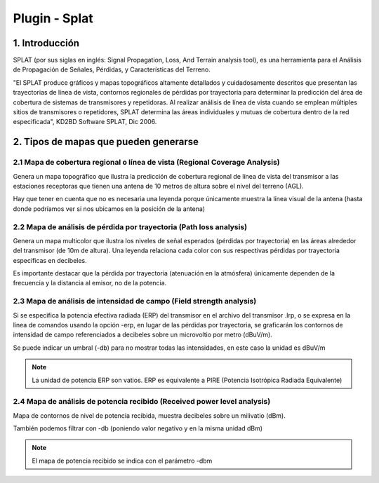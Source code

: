 Plugin - Splat
==============

1. Introducción
---------------

SPLAT (por sus siglas en inglés: Signal Propagation, Loss, And Terrain analysis tool), es una herramienta para el Análisis de Propagación de Señales, Pérdidas, y Características del Terreno.

"El SPLAT produce gráficos y mapas topográficos altamente detallados y cuidadosamente descritos que presentan las trayectorias de línea de vista, contornos regionales de pérdidas por trayectoria para determinar la predicción del área de cobertura de sistemas de transmisores y repetidoras. Al realizar análisis de línea de vista cuando se emplean múltiples sitios de transmisores o repetidores, SPLAT determina las áreas individuales y mutuas de cobertura dentro de la red especificada", KD2BD Software SPLAT, Dic 2006. 


2. Tipos de mapas que pueden generarse
--------------------------------------

2.1 Mapa de cobertura regional o línea de vista (Regional Coverage Analysis)
____________________________________________________________________________

Genera un mapa topográfico que ilustra la predicción de cobertura regional de línea de vista del transmisor a las estaciones receptoras que tienen una antena de 10 metros de altura sobre el nivel del terreno (AGL).  

Hay que tener en cuenta que no es necesaria una leyenda porque únicamente muestra la línea visual de la antena (hasta donde podríamos ver si nos ubicamos en la posición de la antena)

.. image:: ../_static/images/splat1_map_linea_vista.png
   :align: center

2.2 Mapa de análisis de pérdida por trayectoria (Path loss analysis)
____________________________________________________________________

Genera un mapa multicolor que ilustra los niveles de señal esperados (pérdidas por trayectoria) en las áreas alrededor del transmisor (de 10m de altura). Una leyenda relaciona cada color con sus respectivas pérdidas por trayectoria específicas en decibeles.

Es importante destacar que la pérdida por trayectoria (atenuación en la atmósfera) únicamente dependen de la frecuencia y la distancia al emisor, no de la potencia.

.. image:: ../_static/images/splat2_map_perdida_trayectoria.png
   :align: center

  
2.3 Mapa de análisis de intensidad de campo (Field strength analysis)
_____________________________________________________________________
 
Si se especifica la potencia efectiva radiada (ERP) del transmisor en el archivo del transmisor .lrp, o se expresa en la línea de comandos usando la opción -erp, en lugar de las pérdidas por trayectoria, se graficarán los contornos de intensidad de campo referenciados a decibeles sobre un microvoltio por metro (dBuV/m).

Se puede indicar un umbral (-db) para no mostrar todas las intensidades, en este caso la unidad es dBuV/m   
  
.. image:: ../_static/images/splat3_map_intensidad_campo.png
   :align: center 
 
.. note:: 
   La unidad de potencia ERP son vatios. ERP es equivalente a PIRE (Potencia Isotrópica Radiada Equivalente)


2.4 Mapa de análisis de potencia recibido (Received power level analysis)
_________________________________________________________________________

Mapa de contornos de nivel de potencia recibida, muestra decibeles sobre un milivatio (dBm).

También podemos filtrar con -db (poniendo valor negativo y en la misma unidad dBm)

.. image:: ../_static/images/splat4_map_potencia_recibida.png
   :align: center
 
.. note::   
   El mapa de potencia recibido se indica con el parámetro -dbm    

   

